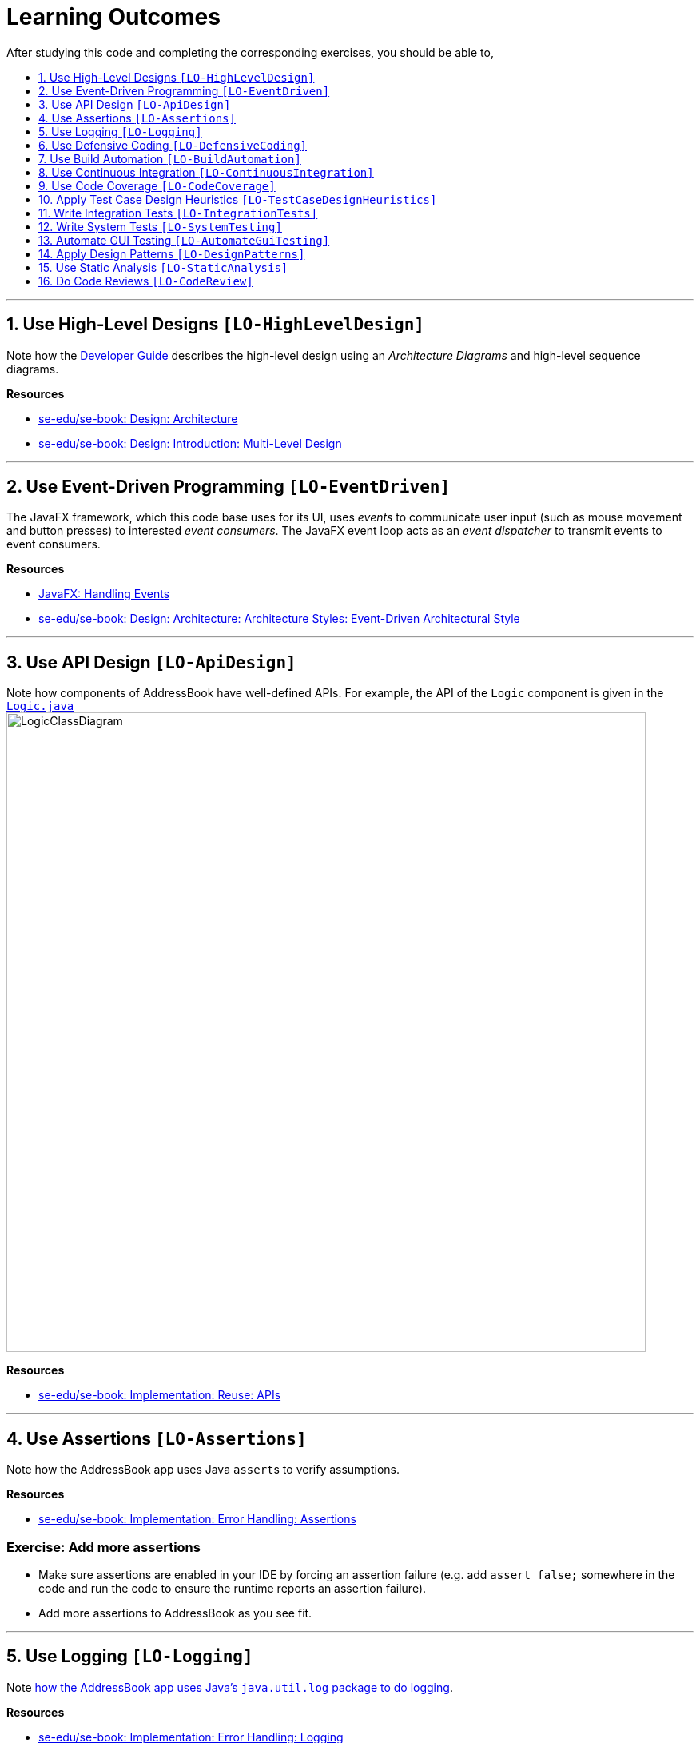 = Learning Outcomes
:site-section: LearningOutcomes
:toc: macro
:toc-title:
:toclevels: 1
:sectnums:
:sectnumlevels: 1
:imagesDir: images
:stylesDir: stylesheets
:repoURL: https://github.com/se-edu/addressbook-level4/tree/master

After studying this code and completing the corresponding exercises, you should be able to,

toc::[]

'''

== Use High-Level Designs `[LO-HighLevelDesign]`

Note how the <<DeveloperGuide#architecture, Developer Guide>> describes the high-level design using an _Architecture Diagrams_ and high-level sequence diagrams.

*Resources*

* https://se-edu.github.io/se-book/architecture/[se-edu/se-book: Design: Architecture]
* https://se-edu.github.io/se-book/design/introduction/multilevelDesign/[se-edu/se-book: Design: Introduction: Multi-Level Design]

'''

== Use Event-Driven Programming `[LO-EventDriven]`

The JavaFX framework, which this code base uses for its UI, uses _events_ to communicate user input (such as mouse movement and button presses) to interested _event consumers_.
The JavaFX event loop acts as an _event dispatcher_ to transmit events to event consumers.

*Resources*

* https://docs.oracle.com/javase/8/javafx/events-tutorial/events.htm[JavaFX: Handling Events]
* https://se-edu.github.io/se-book/architecture/architecturalStyles/eventDriven/[se-edu/se-book: Design: Architecture: Architecture Styles: Event-Driven Architectural Style]

'''

== Use API Design `[LO-ApiDesign]`

Note how components of AddressBook have well-defined APIs. For example, the API of the `Logic` component is given in the link:{repoURL}/src/main/java/seedu/priority/logic/Logic.java[`Logic.java`]
image:LogicClassDiagram.png[width="800"]

*Resources*

* https://se-edu.github.io/se-book/reuse/apis/[se-edu/se-book: Implementation: Reuse: APIs]

'''

== Use Assertions `[LO-Assertions]`

Note how the AddressBook app uses Java ``assert``s to verify assumptions.

*Resources*

* https://se-edu.github.io/se-book/errorHandling/assertions/[se-edu/se-book: Implementation: Error Handling: Assertions]

=== Exercise: Add more assertions

* Make sure assertions are enabled in your IDE by forcing an assertion failure (e.g. add `assert false;` somewhere in the code and run the code to ensure the runtime reports an assertion failure).
* Add more assertions to AddressBook as you see fit.


'''

== Use Logging `[LO-Logging]`

Note <<DeveloperGuide#logging, how the AddressBook app uses Java's `java.util.log` package to do logging>>.

*Resources*

* https://se-edu.github.io/se-book/errorHandling/logging/[se-edu/se-book: Implementation: Error Handling: Logging]

=== Exercise: Add more logging

Add more logging to AddressBook as you see fit.


'''

== Use Defensive Coding `[LO-DefensiveCoding]`

Note how AddressBook uses the `ReadOnly*` interfaces to prevent objects being modified by clients who are not supposed to modify them.

*Resources*

* https://se-edu.github.io/se-book/errorHandling/defensiveProgramming/[se-edu/se-book: Implementation: Error Handling: Defensive Programming]

=== Exercise: identify more places for defensive coding

Analyze the AddressBook code/design to identify,

* where defensive coding is used
* where the code can be more defensive

'''

== Use Build Automation `[LO-BuildAutomation]`

Note <<UsingGradle#, how the AddressBook app uses Gradle to automate build tasks>>.

*Resources*

* https://se-edu.github.io/se-book/integration/buildAutomation/what/[se-edu/se-book: Implementation: Integration: Build Automation: What]

=== Exercise: Use gradle to run tasks

* Use gradle to do these tasks: Run all tests in headless mode, build the jar file.

=== Exercise: Use gradle to manage dependencies

* Note how the build script `build.gradle` file manages third party dependencies such as Jackson. Update that file to manage a third-party library dependency.


'''

== Use Continuous Integration `[LO-ContinuousIntegration]`

Note <<UsingTravis#, how the AddressBook app uses Travis to perform Continuous Integration>>. (https://travis-ci.org/se-edu/addressbook-level4[image:https://travis-ci.org/se-edu/addressbook-level4.svg?branch=master[Build Status]])

*Resources*

* https://se-edu.github.io/se-book/integration/buildAutomation/continuousIntegrationDeployment/[se-edu/se-book: Implementation: Integration: Build Automation: CI & CD]

=== Exercise: Use Travis in your own project

* Set up Travis to perform CI on your own fork.


'''

== Use Code Coverage `[LO-CodeCoverage]`

Note how our CI server <<UsingTravis#, Travis uses Coveralls to report code coverage>>. (https://coveralls.io/github/se-edu/addressbook-level4?branch=master[image:https://coveralls.io/repos/github/se-edu/addressbook-level4/badge.svg?branch=master[Coverage Status]]) After <<UsingCoveralls#, setting up Coveralls>> for your project, you can visit Coveralls website to find details about the coverage of code pushed to your repo. https://coveralls.io/github/se-edu/addressbook-level4?branch=master[Here] is an example.

*Resources*

* https://se-edu.github.io/se-book/testing/testCoverage/[se-edu/se-book: QA: Testing: Test Coverage]

=== Exercise: Use the IDE to measure coverage locally

* Use the IDE to measure code coverage of your tests.

'''

== Apply Test Case Design Heuristics `[LO-TestCaseDesignHeuristics]`

The link:{repoURL}/src/test/java/seedu/priority/commons/util/StringUtilTest.java[`StringUtilTest.java`]
class gives some examples of how to use _Equivalence Partitions_, _Boundary Value Analysis_, and _Test Input Combination Heuristics_ to improve the efficiency and effectiveness of test cases testing the link:../src/main/java/seedu/priority/commons/util/StringUtil.java[`StringUtil.java`] class.

*Resources*

* https://se-edu.github.io/se-book/testCaseDesign/[se-edu/se-book: QA: Test Case Design]

=== Exercise: Apply Test Case Design Heuristics to other places

* Use the test case design heuristics mentioned above to improve test cases in other places.

'''

== Write Integration Tests `[LO-IntegrationTests]`

Consider the link:{repoURL}/src/test/java/seedu/priority/storage/StorageManagerTest.java[`StorageManagerTest.java`] class.

* Test methods `prefsReadSave()` and `addressBookReadSave()` are integration tests. Note how they simply test if The `StorageManager` class is correctly wired to its dependencies.
* Test method `handleAddressBookChangedEvent_exceptionThrown_eventRaised()` is a unit test because it uses _dependency injection_ to isolate the SUT `StorageManager#handleAddressBookChangedEvent(...)` from its dependencies.

Compare the above with link:{repoURL}/src/test/java/seedu/priority/logic/LogicManagerTest.java[`LogicManagerTest`]. Some of the tests in that class (e.g. `execute_*` methods) are neither integration nor unit tests. They are _integration + unit_ tests because they not only check if the LogicManager is correctly wired to its dependencies, but also checks the working of its dependencies. For example, the following two lines test the `LogicManager` but also the `Parser`.

[source,java]
----
@Test
public void execute_invalidCommandFormat_throwsParseException() {
    ...
    assertParseException(invalidCommand, MESSAGE_UNKNOWN_COMMAND);
    assertHistoryCorrect(invalidCommand);
}
----

*Resources*

* https://se-edu.github.io/se-book/testing/testingTypes/[se-edu/se-book: QA: Testing: Testing Types]

=== Exercise: Write unit and integration tests for the same method.

* Write a unit test for a high-level method somewhere in the code base (or a new method you wrote).
* Write an integration test for the same method.

'''

== Write System Tests `[LO-SystemTesting]`

Note how tests below `src/test/java/systemtests` package (e.g link:{repoURL}/src/test/java/systemtests/AddCommandSystemTest.java[`AddCommandSystemTest.java`]) are system tests because they test the entire system end-to-end.

*Resources*

* https://se-edu.github.io/se-book/testing/testingTypes/[se-edu/se-book: QA: Testing: Testing Types]

=== Exercise: Write more system tests

* Write system tests for the new features you add.

'''

== Automate GUI Testing `[LO-AutomateGuiTesting]`

Note how this project uses TextFX library to automate GUI testing, including <<DeveloperGuide#headless-gui-testing, _headless_ GUI testing>>.

=== Exercise: Write more automated GUI tests

* Covered by `[LO-SystemTesting]`

'''

== Apply Design Patterns `[LO-DesignPatterns]`

Here are some example design patterns used in the code base.

* *Singleton Pattern* : link:{repoURL}/src/main/java/seedu/priority/commons/core/EventsCenter.java[`EventsCenter.java`] is Singleton class. Its single instance can be accessed using the `EventsCenter.getInstance()` method.
* *Facade Pattern* : link:{repoURL}/src/main/java/seedu/priority/storage/StorageManager.java[`StorageManager.java`] is not only shielding the internals of the Storage component from outsiders, it is mostly redirecting method calls to its internal components (i.e. minimal logic in the class itself). Therefore, `StorageManager` can be considered a Facade class.
* *Command Pattern* : The link:{repoURL}/src/main/java/seedu/priority/logic/commands/Command.java[`Command.java`] and its sub classes implement the Command Pattern.
* *Observer Pattern*: The code base uses JavaFX's https://docs.oracle.com/javase/8/javafx/api/javafx/beans/value/ObservableValue.html[`ObservableValue`] interface to allow objects to watch for changes in data.
This interface is an implementation of the Observer pattern.
Objects that are interested in changes to an `ObservableValue` can register a listener via `ObservableValue#addListener(...)`.
When the value represented by the `ObservableValue` changes, it will notify all registered listeners.
* *MVC Pattern* :
** The 'View' part of the application is mostly in the `.fxml` files in the `src/main/resources/view` folder.
** `Model` component contains the 'Model'. However, note that it is possible to view the `Logic` as the model because it hides the `Model` behind it and the view has to go through the `Logic` to access the `Model`.
** Sub classes of link:{repoURL}/src/main/java/seedu/priority/ui/UiPart.java[`UiPart`] (e.g. `PersonListPanel` ) act as 'Controllers', each controlling some part of the UI and communicating with the 'Model' (via the `Logic` component which sits between the 'Controller' and the 'Model').
* *Abstraction Occurrence Pattern* : Not currently used in the app.

*Resources*

* https://se-edu.github.io/se-book/designPatterns/[se-edu/se-book: Design: Design Patterns]

=== Exercise: Discover other possible applications of the patterns

* Find other possible applications of the patterns to improve the current design. e.g. where else in the design can you apply the Singleton pattern?
* Discuss pros and cons of applying the pattern in each of the situations you found in the previous step.

=== Exercise: Find more applicable patterns

* Learn other _Gang of Four_ Design patterns to see if they are applicable to the app.

'''

== Use Static Analysis `[LO-StaticAnalysis]`

Note how this project uses the http://checkstyle.sourceforge.net/[CheckStyle] static analysis tool to confirm compliance with the coding standard.

*Resources*

* https://se-edu.github.io/se-book/qualityAssurance/staticAnalysis/[se-edu/se-book: QA: Static Analysis]

=== Exercise: Use CheckStyle locally to check style compliance

* Install the CheckStyle plugin for your IDE and use it to check compliance of your code with our style rules (given in `/config/checkstyle/checkstyle.xml`).

'''

== Do Code Reviews `[LO-CodeReview]`

* Note how some PRs in this project have been reviewed by other developers. Here is an https://github.com/se-edu/addressbook-level4/pull/147[example].
* Also note how we have used https://www.codacy.com[Codacy] to do automate some part of the code review workload (https://www.codacy.com/app/damith/addressbook-level4?utm_source=github.com&utm_medium=referral&utm_content=se-edu/addressbook-level4&utm_campaign=Badge_Grade[image:https://api.codacy.com/project/badge/Grade/fc0b7775cf7f4fdeaf08776f3d8e364a[Codacy Badge]])


=== Exercise: Review a PR

* Review PRs created by team members.
